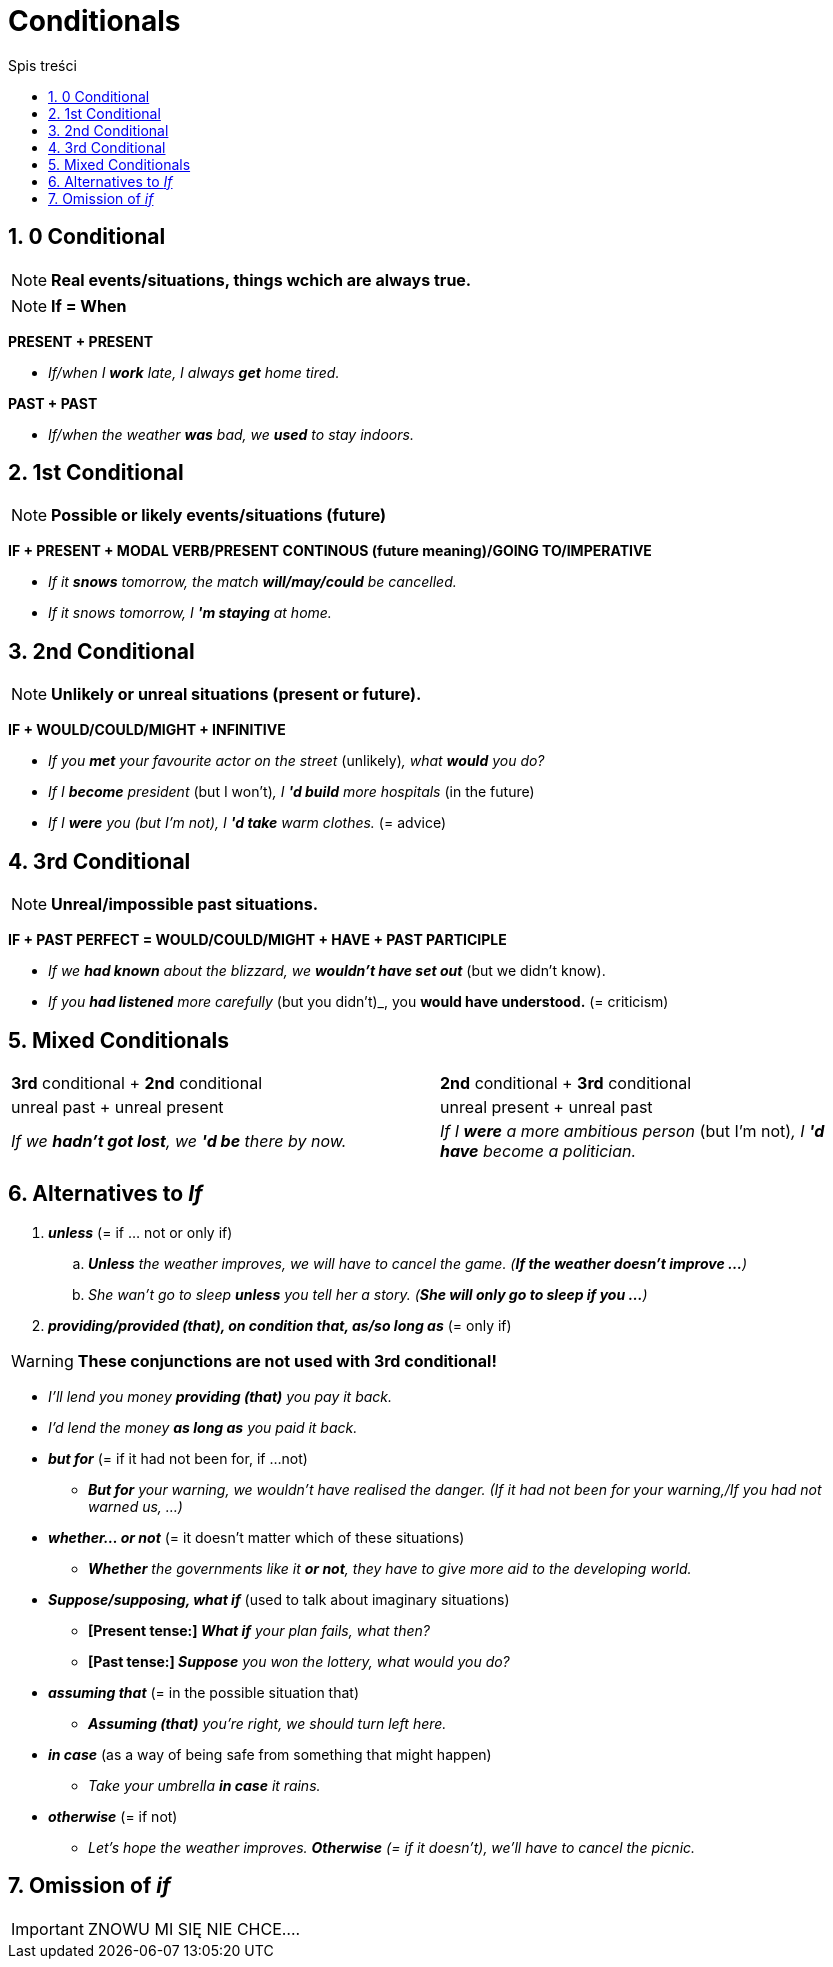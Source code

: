= Conditionals
:toc:
:toc-title: Spis treści
:sectnums:
:icons: font
:stem:
ifdef::env-github[]
:tip-caption: :bulb:
:note-caption: :information_source:
:important-caption: :heavy_exclamation_mark:
:caution-caption: :fire:
:warning-caption: :warning:
endif::[]

== 0 Conditional
NOTE: *Real events/situations, things wchich are always true.*

NOTE: *If = When*

*PRESENT + PRESENT*

* _If/when I *work* late, I always *get* home tired._

*PAST + PAST*

* _If/when the weather *was* bad, we *used* to stay indoors._

== 1st Conditional

NOTE: *Possible or likely events/situations (future)*

*IF + PRESENT + MODAL VERB/PRESENT CONTINOUS (future meaning)/GOING TO/IMPERATIVE*

* _If it *snows* tomorrow, the match *will/may/could* be cancelled._

* _If it snows tomorrow, I *'m staying* at home._

== 2nd Conditional

NOTE: *Unlikely or unreal situations (present or future).*

*IF + WOULD/COULD/MIGHT + INFINITIVE*

* _If you *met* your favourite actor on the street_ (unlikely)_, what *would* you do?_

* _If I *become* president_ (but I won't)_, I *'d build* more hospitals_ (in the future)

* _If I *were* you (but I'm not), I *'d take* warm clothes._ (= advice)

== 3rd Conditional

NOTE: *Unreal/impossible past situations.*

*IF +  PAST PERFECT = WOULD/COULD/MIGHT + HAVE + PAST PARTICIPLE*

* _If we *had known* about the blizzard, we *wouldn't have set out_* (but we didn't know).

* _If you *had listened* more carefully_ (but you didn't)_, you *would have understood.* (= criticism)

== Mixed Conditionals

[cols="2*<"]
|===
|*3rd* conditional + *2nd* conditional
|*2nd* conditional + *3rd* conditional
|unreal past + unreal present 
|unreal present + unreal past
|_If we *hadn't got lost*, we *'d be* there by now._
|_If I *were* a more ambitious person_ (but I'm not)_, I *'d have* become a politician._
|===

== Alternatives to _If_
. *_unless_* (= if ... not or only if)
.. *_Unless* the weather improves, we will have to cancel the game. (*If the weather doesn't improve ...*)_
.. _She wan't go to sleep *unless* you tell her a story. (*She will only go to sleep if you ...*)_
. *_providing/provided (that), on condition that, as/so long as_* (= only if)


WARNING: *These conjunctions are not used with 3rd conditional!*

* _I'll lend you money *providing (that)* you pay it back._

* _I'd lend the money *as long as* you paid it back._

* *_but for_* (= if it had not been for, if ...not)

** *_But for* your warning, we wouldn't have realised the danger. (If it had not been for your warning,/If you had not warned us, ...)_

* *_whether... or not_* (= it doesn't matter which of these situations)

** *_Whether* the governments like it *or not*, they have to give more aid to the developing world._

* *_Suppose/supposing, what if_* (used to talk about imaginary situations)

** *[Present tense:] _What if* your plan fails, what then?_

** *[Past tense:] _Suppose* you won the lottery, what would you do?_

* *_assuming that_* (= in the possible situation that)

** *_Assuming (that)* you're right, we should turn left here._

* *_in case_* (as a way of being safe from something that might happen)

** _Take your umbrella *in case* it rains._

* *_otherwise_* (= if not)

** _Let's hope the weather improves. *Otherwise* (= if it doesn't), we'll have to cancel the picnic._

== Omission of _if_

IMPORTANT: ZNOWU MI SIĘ NIE CHCE....
